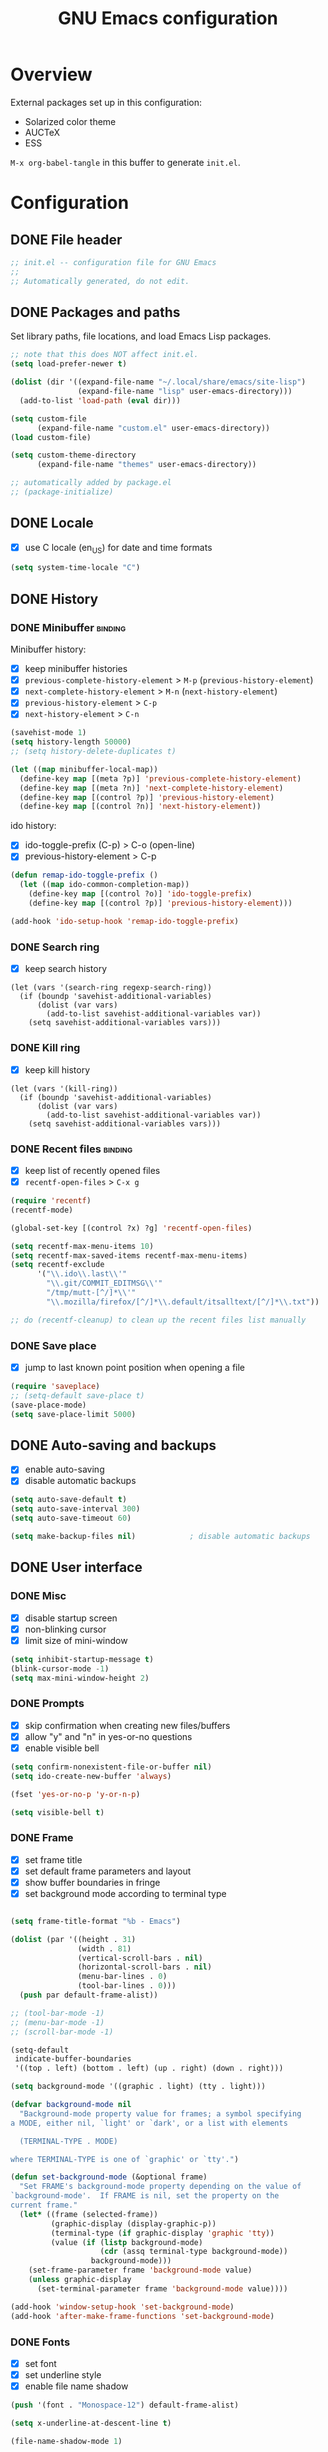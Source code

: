 #+TITLE: GNU Emacs configuration

* Overview
External packages set up in this configuration:
- Solarized color theme
- AUCTeX
- ESS

~M-x org-babel-tangle~ in this buffer to generate ~init.el~.

* Configuration
:PROPERTIES:
:header-args:emacs-lisp: :tangle yes
:END:
** DONE File header

#+BEGIN_SRC emacs-lisp
  ;; init.el -- configuration file for GNU Emacs
  ;;
  ;; Automatically generated, do not edit.
#+END_SRC

** DONE Packages and paths

Set library paths, file locations, and load Emacs Lisp packages.

#+BEGIN_SRC emacs-lisp
  ;; note that this does NOT affect init.el.
  (setq load-prefer-newer t)

  (dolist (dir '((expand-file-name "~/.local/share/emacs/site-lisp")
                 (expand-file-name "lisp" user-emacs-directory)))
    (add-to-list 'load-path (eval dir)))

  (setq custom-file
        (expand-file-name "custom.el" user-emacs-directory))
  (load custom-file)

  (setq custom-theme-directory
        (expand-file-name "themes" user-emacs-directory))

  ;; automatically added by package.el
  ;; (package-initialize)
#+END_SRC

** DONE Locale

- [X] use C locale (en_US) for date and time formats

#+BEGIN_SRC emacs-lisp
  (setq system-time-locale "C")
#+END_SRC

** DONE History

*** DONE Minibuffer                                                 :binding:

Minibuffer history:

- [X] keep minibuffer histories
- [X] ~previous-complete-history-element~ > 
                                ~M-p~ (~previous-history-element~)
- [X] ~next-complete-history-element~ > ~M-n~ (~next-history-element~)
- [X] ~previous-history-element~ > ~C-p~
- [X] ~next-history-element~ > ~C-n~

#+BEGIN_SRC emacs-lisp
  (savehist-mode 1)
  (setq history-length 50000)
  ;; (setq history-delete-duplicates t)

  (let ((map minibuffer-local-map))
    (define-key map [(meta ?p)] 'previous-complete-history-element)
    (define-key map [(meta ?n)] 'next-complete-history-element)
    (define-key map [(control ?p)] 'previous-history-element)
    (define-key map [(control ?n)] 'next-history-element))
#+END_SRC

ido history:

- [X] ido-toggle-prefix (C-p) > C-o (open-line)
- [X] previous-history-element > C-p

#+BEGIN_SRC emacs-lisp
  (defun remap-ido-toggle-prefix ()
    (let ((map ido-common-completion-map))
      (define-key map [(control ?o)] 'ido-toggle-prefix)
      (define-key map [(control ?p)] 'previous-history-element)))

  (add-hook 'ido-setup-hook 'remap-ido-toggle-prefix)
#+END_SRC

*** DONE Search ring

- [X] keep search history

#+BEGIN_SRC elisp
  (let (vars '(search-ring regexp-search-ring))
    (if (boundp 'savehist-additional-variables)
        (dolist (var vars)
          (add-to-list savehist-additional-variables var))
      (setq savehist-additional-variables vars)))
#+END_SRC

*** DONE Kill ring

- [X] keep kill history

#+BEGIN_SRC elisp
  (let (vars '(kill-ring))
    (if (boundp 'savehist-additional-variables)
        (dolist (var vars)
          (add-to-list savehist-additional-variables var))
      (setq savehist-additional-variables vars)))
#+END_SRC

*** DONE Recent files                                               :binding:

- [X] keep list of recently opened files
- [X] ~recentf-open-files~ > ~C-x g~

#+BEGIN_SRC emacs-lisp
  (require 'recentf)
  (recentf-mode)

  (global-set-key [(control ?x) ?g] 'recentf-open-files)

  (setq recentf-max-menu-items 10)
  (setq recentf-max-saved-items recentf-max-menu-items)
  (setq recentf-exclude
        '("\\.ido\\.last\\'"
          "\\.git/COMMIT_EDITMSG\\'"
          "/tmp/mutt-[^/]*\\'"
          "\\.mozilla/firefox/[^/]*\\.default/itsalltext/[^/]*\\.txt"))

  ;; do (recentf-cleanup) to clean up the recent files list manually
#+END_SRC

*** DONE Save place

- [X] jump to last known point position when opening a file

#+BEGIN_SRC emacs-lisp
  (require 'saveplace)
  ;; (setq-default save-place t)
  (save-place-mode)
  (setq save-place-limit 5000)
#+END_SRC

** DONE Auto-saving and backups

- [X] enable auto-saving
- [X] disable automatic backups

#+BEGIN_SRC emacs-lisp
  (setq auto-save-default t)
  (setq auto-save-interval 300)
  (setq auto-save-timeout 60)

  (setq make-backup-files nil)            ; disable automatic backups
#+END_SRC

** DONE User interface
*** DONE Misc

- [X] disable startup screen
- [X] non-blinking cursor
- [X] limit size of mini-window

#+BEGIN_SRC emacs-lisp
  (setq inhibit-startup-message t)
  (blink-cursor-mode -1)
  (setq max-mini-window-height 2)
#+END_SRC

*** DONE Prompts

- [X] skip confirmation when creating new files/buffers
- [X] allow "y" and "n" in yes-or-no questions
- [X] enable visible bell

#+BEGIN_SRC emacs-lisp
  (setq confirm-nonexistent-file-or-buffer nil)
  (setq ido-create-new-buffer 'always)

  (fset 'yes-or-no-p 'y-or-n-p)

  (setq visible-bell t)
#+END_SRC

*** DONE Frame

- [X] set frame title
- [X] set default frame parameters and layout
- [X] show buffer boundaries in fringe
- [X] set background mode according to terminal type

#+BEGIN_SRC emacs-lisp

  (setq frame-title-format "%b - Emacs")

  (dolist (par '((height . 31)
                 (width . 81)
                 (vertical-scroll-bars . nil)
                 (horizontal-scroll-bars . nil)
                 (menu-bar-lines . 0)
                 (tool-bar-lines . 0)))
    (push par default-frame-alist))

  ;; (tool-bar-mode -1)
  ;; (menu-bar-mode -1)
  ;; (scroll-bar-mode -1)

  (setq-default
   indicate-buffer-boundaries
   '((top . left) (bottom . left) (up . right) (down . right)))

  (setq background-mode '((graphic . light) (tty . light)))

  (defvar background-mode nil
    "Background-mode property value for frames; a symbol specifying
  a MODE, either nil, `light' or `dark', or a list with elements

    (TERMINAL-TYPE . MODE)

  where TERMINAL-TYPE is one of `graphic' or `tty'.")

  (defun set-background-mode (&optional frame)
    "Set FRAME's background-mode property depending on the value of
  `background-mode'.  If FRAME is nil, set the property on the
  current frame."
    (let* ((frame (selected-frame))
           (graphic-display (display-graphic-p))
           (terminal-type (if graphic-display 'graphic 'tty))
           (value (if (listp background-mode)
                      (cdr (assq terminal-type background-mode))
                    background-mode)))
      (set-frame-parameter frame 'background-mode value)
      (unless graphic-display
        (set-terminal-parameter frame 'background-mode value))))

  (add-hook 'window-setup-hook 'set-background-mode)
  (add-hook 'after-make-frame-functions 'set-background-mode)
#+END_SRC

*** DONE Fonts

- [X] set font
- [X] set underline style
- [X] enable file name shadow

#+BEGIN_SRC emacs-lisp
  (push '(font . "Monospace-12") default-frame-alist)

  (setq x-underline-at-descent-line t)

  (file-name-shadow-mode 1)
#+END_SRC

*** DONE Themes

**** DONE Solarized

- [X] add support for customizing theme
- [ ] disable bold faces
- [X] enable theme

#+BEGIN_SRC emacs-lisp
  (setq solarized-bold t)

  ;; color names here: http://ethanschoonover.com/solarized
  (setq solarized-custom-color-definitions
        '((match   (:foreground base1                   :inverse-video t))
          (isearch (:foreground cyan   :background back :inverse-video t))
          ;; (whitespace-tab (:foreground base01 :background base02))
          (message-cited-text        (:inherit font-lock-comment-face))
          (message-header-cc         (:inherit font-lock-keyword-face))
          (message-header-name       (:inherit font-lock-keyword-face))
          (message-header-newsgroups (:inherit font-lock-keyword-face))
          (message-header-other      (:inherit font-lock-keyword-face))
          (message-header-subject    (:inherit font-lock-keyword-face))
          (message-header-to         (:inherit font-lock-keyword-face))
          (message-header-xheader    (:inherit font-lock-keyword-face))))

  (defvar solarized-custom-color-definitions nil
    "A list of face definitions, overriding the theme definitions.
  Each element is a list of the form

    (FACE SPEC)

  where FACE is a face name, and SPEC is a face specification that
  can include Solarized colors.")

  (defun solarized-merge-custom-color-definitions (defs)
    "Update DEFS with new definitions from
  `solarized-custom-color-definitions' and return the result."
    (dolist (newdef solarized-custom-color-definitions defs)
      (setq defs (cons (apply 'create-face-spec newdef)
                       (assq-delete-all (car newdef) defs)))))

  (advice-add 'solarized-color-definitions :filter-return
              'solarized-merge-custom-color-definitions)

  (defun solarized-enable (&optional args)
    "Enable theme Solarized.  Arguments are ignored."
    (enable-theme 'solarized))

  (add-hook 'after-make-frame-functions 'solarized-enable t)
  (add-hook 'window-setup-hook 'solarized-enable t)

  (add-to-list 'custom-theme-load-path
               (expand-file-name "emacs-color-theme-solarized"
                                 custom-theme-directory))

  (load-theme 'solarized t t)
#+END_SRC

** DONE Default whitespace style

- [X] only show tabs and trailing space by default

#+BEGIN_SRC emacs-lisp
  (setq whitespace-style '(face trailing tabs tab-mark))
#+END_SRC

** DONE Scrolling

- [X] enable "smooth" scrolling
- [X] preserve screen position

#+BEGIN_SRC emacs-lisp
  (setq scroll-margin 1
        scroll-step 1
        scroll-conservatively 500)
  (setq scroll-preserve-screen-position t)
#+END_SRC

** DONE Completion
*** DONE Completion lists                                           :binding:

- [X] ~previous-completion~ > ~p~
- [X] ~next-completion~ > ~n~
- [X] in ido mode: ~switch-to-completions~ > ~M-v~

#+BEGIN_SRC emacs-lisp
  (let ((map completion-list-mode-map))
    (define-key map [?p] 'previous-completion)
    (define-key map [?n] 'next-completion))

  (setq ido-completion-buffer "*Completions*")

  (defun ido-completion-list-binding ()
    (define-key ido-common-completion-map [(meta ?v)]
      'switch-to-completions))
  (add-hook 'ido-setup-hook 'ido-completion-list-binding)
#+END_SRC

*** DONE Minibuffer completion

- [X] ignore case when completing file/buffer names

#+BEGIN_SRC emacs-lisp
  (setq read-file-name-completion-ignore-case t)
  (setq read-buffer-completion-ignore-case t)
#+END_SRC

ido mode:
- [X] enable ido mode / ido everywhere
- [X] conditionally set ido-enable-prefix when reading file and
  directory names
- [X] exclude dot files from suggestions
- [ ] enable flex matching
- [X] make TAB cycle through suggestions

#+BEGIN_SRC emacs-lisp
  (require 'ido)
  (ido-mode 1)
  (ido-everywhere 1)

  (setq ido-auto-merge-work-directories-length -1)
  (setq ido-enable-dot-prefix nil)
  (with-eval-after-load 'ido
    (add-to-list 'ido-ignore-files "\\`\\."))

  (defvar ido-cur-item)			;prevent compiler warning

  ;; set `ido-enable-prefix' when completing file names
  (defun ido-enable-prefix-if-file-dir ()
    (when (or (eq ido-cur-item 'file) (eq ido-cur-item 'dir))
      (setq ido-enable-prefix t)))

  (add-hook 'ido-setup-hook 'ido-enable-prefix-if-file-dir)

  (setq ido-report-no-match nil)
  ;; (setq ido-enable-flex-matching t)
  (setq ido-cannot-complete-command 'ido-next-match) ; cycle
#+END_SRC

*** DONE Symbol completion                                          :binding:

- [X] ~dabbrev-expand~ (~M-/~) > ~M-ç~
- [X] ~dabbrev-completion~ (~C-M-/~) > ~M-Ç~
- [ ] ~completion-at-point~ (~C-M-i~, ~M-TAB~) > ~M-ñ~
- [X] use ~TAB~ for completion in addition to identation

#+BEGIN_SRC emacs-lisp
  (global-set-key [(meta ?ç)] 'dabbrev-expand)
  (global-set-key [(meta ?Ç)] 'dabbrev-completion)
  ;; (global-set-key [(meta ?ñ)] 'completion-at-point)

  (setq tab-always-indent 'complete)

  ;; these functions can be used in hooks

  (defun set-tab-indent-complete ()
    "Set `tab-always-indent' to `complete' in the current buffer."
    (setq-local tab-always-indent 'complete))

  (defun set-tab-always-indent ()
    "Set `tab-always-indent' to t in the current buffer."
    (setq-local tab-always-indent t))
#+END_SRC

** DONE Dired                                                       :binding:

- [X] add support for alternate set of listing switches
- [X] ~dired-toggle-listing-switches~ > ~{~
- [X] ~dired-refresh-buffer~ > ~f5~

#+BEGIN_SRC emacs-lisp
  (require 'dired)

  (define-key dired-mode-map [?{] 'dired-toggle-listing-switches)
  (define-key dired-mode-map [f5] 'dired-refresh-buffer)

  (setq dired-listing-switches "-hl")
  (setq dired-listing-switches-alt "-hla")

  (defcustom dired-listing-switches-alt "-l"
    "Alternate set of switches passed to `ls' for Dired.  Use
  `dired-toggle-listing-switches' to toggle between these switches
  and the normal switches in a Dired buffer."
    :type 'string :group 'dired)

  (defun dired-toggle-listing-switches ()
    "Toggle between normal listing switches and alternate listing
  switches in Dired buffers.  See `dired-listing-switches' and
  `dired-listing-switches-alt'."
    (interactive)
    (let* ((state (not (get 'dired-toggle-listing-switches
                            'saved-state)))
           (switches (if state
                         dired-listing-switches-alt
                       dired-listing-switches)))
      (put 'dired-toggle-listing-switches 'saved-state state)
      (if (dired-safe-switches-p switches)
          (progn
            (setq dired-actual-switches switches)
            (revert-buffer))
        (error "Unsafe switches: \"%s\"" switches))))

  (defun dired-refresh-buffer ()
    "Refresh Dired buffer without prompting for confirmation."
    (interactive)
    (unless (string= major-mode "dired-mode")
      (error "Not a Dired buffer"))
    (revert-buffer nil t)
    (message "Directory listing updated."))
#+END_SRC
** DONE Spelling

- [X] use spell-checker ~hunspell~
- [X] set default dictionary

#+BEGIN_SRC emacs-lisp
  ;; spelling

  (setq ispell-program-name "hunspell")
  (ispell-change-dictionary "en_GB" t)    ; default dictionary
#+END_SRC

** DONE Printing

- [X] set settings for PostScript hardcopies

#+BEGIN_SRC emacs-lisp
  (setq ps-paper-type 'a4)
  (setq ps-print-color-p nil)
  (setq ps-print-header nil)
  ;; possible fonts: Courier, Helvetica, NewCenturySchlbk, Palatino, Times
  (setq ps-font-family 'Courier)
  (setq ps-font-size 10)
#+END_SRC

** DONE Windows / buffers                                           :binding:

- [X] ~revert-buffer~ > ~f5~
- [ ] ~other-window~ > ~C-TAB~ (~org-force-cycle-archived~)
- [X] ~kill-this-buffer~ > ~C-x k~ (~(ido-)kill-buffer~)

#+BEGIN_SRC emacs-lisp
  (global-set-key [f5] 'revert-buffer)
  (global-set-key [(control ?x) ?k] 'kill-this-buffer)
  ;; (global-set-key [(control tab)] 'other-window)
#+END_SRC

** TODO Mouse

- [X] make middle-click paste at point position

#+BEGIN_SRC emacs-lisp
  (setq mouse-yank-at-point t)         ; don't move point when yanking
  ;; (setq select-active-regions 'only)
#+END_SRC

** TODO Clipboard

#+BEGIN_SRC emacs-lisp
  ;; (setq select-enable-primary nil)
  ;; (setq select-enable-clipboard t)
#+END_SRC

** TODO General editing

*** DONE Motion                                                     :binding:

- [X] double space marks end of sentence
- [X] ~backward-paragraph~ > ~M-p~
- [X] ~forward-paragraph~ > ~M-n~

#+BEGIN_SRC emacs-lisp
  (setq sentence-end-double-space t)
  (global-set-key [(meta ?n)] 'forward-paragraph)
  (global-set-key [(meta ?p)] 'backward-paragraph)
#+END_SRC

*** TODO Mark and region

#+BEGIN_SRC emacs-lisp
  ;; (transient-mark-mode 1)
#+END_SRC

*** TODO Formatting paragraphs

- [X] set default value for ~fill-column~
- [ ] ~unfill-paragraph~

#+BEGIN_SRC emacs-lisp
  (setq-default fill-column 70)

  ;; (defun unfill-paragraph ()
  ;;   "Takes a multi-line paragraph and makes it into a single line."
  ;;   (interactive)
  ;;   (let ((fill-column (point-max)))
  ;;     (fill-paragraph nil t)))
#+END_SRC

*** TODO Comments

- [ ] ~copy-and-comment~

#+BEGIN_SRC emacs-lisp
  ;; (defun copy-and-comment (beg end)
  ;;   "Insert a copy of the region and comment the original out."
  ;;   (interactive "r")
  ;;   (let ((p (copy-marker end)))
  ;;     (kill-ring-save beg end)
  ;;     (comment-region beg end)
  ;;     (goto-char p)
  ;;     (yank)
  ;;     (goto-char p)))
#+END_SRC

*** TODO Line operations

- [ ] ~copy-line~
- [ ] ~duplicate-line~

#+BEGIN_SRC emacs-lisp
  ;; (defun copy-line (arg)
  ;;   "Copy lines (as many as prefix argument) in the kill ring"
  ;;   (interactive "p")
  ;;   (kill-ring-save (line-beginning-position)
  ;;                (line-beginning-position (+ 1 arg)))
  ;;   (message "%d line%s copied" arg (if (= 1 arg) "" "s")))

  ;; ;; http://stackoverflow.com/questions/88399/
  ;; (defun duplicate-line (arg)
  ;;   "Duplicate current line, leaving point in lower line."
  ;;   (interactive "*p")
  ;;   (setq buffer-undo-list (cons (point) buffer-undo-list))
  ;;   (let ((bol (save-excursion (beginning-of-line) (point))) eol)
  ;;     (save-excursion
  ;;       (end-of-line)
  ;;       (setq eol (point))
  ;;       (let ((line (buffer-substring bol eol))
  ;;          (buffer-undo-list t)
  ;;          (count arg))
  ;;      (while (> count 0)
  ;;        (newline)         ;; because there is no newline in 'line'
  ;;        (insert line)
  ;;        (setq count (1- count))))
  ;;       (setq buffer-undo-list (cons (cons eol (point)) buffer-undo-list))))
  ;;   (next-line arg))

  ;; (global-set-key (kbd "C-c w")   'copy-line)
  ;; (global-set-key (kbd "C-c d")   'duplicate-line)
#+END_SRC

*** DONE Killing                                                    :binding:

- [ ] ~kill-line~ at start of line kills whole line
- [X] ~kill-whole-line~ (~C-S-backspace~) >
                                 ~C-x C-d~ (~ido-list-directory~)
- [X] ~delete-indentation~ (~M-^~) > ~M-+~
- [X] ~delete-horizontal-space~ (~M-\~) > ~M-¡~
- [X] ~delete-blank-lines~ (~C-x C-o~) > ~M-¿~

#+BEGIN_SRC emacs-lisp
  ;; (setq kill-whole-line t)

  (global-set-key [(control ?x) (control ?d)] 'kill-whole-line)
  (global-set-key [(meta ?+)] 'delete-indentation)
  (global-set-key [(meta ?¡)] 'delete-horizontal-space)
  (global-set-key [(meta ?¿)] 'delete-blank-lines)
#+END_SRC

** DONE Indentation

- [X] indent with spaces

#+BEGIN_SRC emacs-lisp
  (defun indent-style-tabs ()
    "Set the buffer-local variable `indent-tabs-mode' to t."
    (interactive)
    (setq indent-tabs-mode t))

  (defun indent-style-spaces ()
    "Set the buffer-local variable `indent-tabs-mode' to nil."
    (interactive)
    (setq indent-tabs-mode nil))

  (setq-default indent-tabs-mode nil)
#+END_SRC

** TODO Modes
*** DONE Default major modes

- [X] set text mode as default mode
- [X] plain text files (~*.te?xt~) use use org mode
- [X] compose mail with message mode

#+BEGIN_SRC emacs-lisp
  (setq-default major-mode 'text-mode)

  (add-to-list 'auto-mode-alist '("\\.te?xt\\'" . org-mode))

  (add-to-list 'magic-mode-alist '("From:" . message-mode))
#+END_SRC

*** DONE Text mode

- [X] enable auto-filling

#+BEGIN_SRC emacs-lisp
  (add-hook 'text-mode-hook 'auto-fill-mode)
#+END_SRC

*** DONE PO mode                                                    :binding:
- [X] turn on ruler mode in subedit buffers
- [X] add spell-checking support (~po-ispell-msgstr~ > ~i~)
- [X] add support for file-local variables in the subedit buffer using
  proxy variables ~po-fill-colum~, ~po-goal-column~,
  ~po-tab-stop-list~ and ~po-ispell-skip-region-alist~.

#+BEGIN_SRC emacs-lisp
  (defvar-local po-fill-column fill-column
    "Value of `fill-column' in subedit buffers.")

  (defvar-local po-goal-column goal-column
    "Value of `goal-column' in subedit buffers.")

  (defvar-local po-tab-stop-list tab-stop-list
    "Value of `tab-stop-list' in subedit buffers.")

  (defvar-local po-language nil
    "Language code of the current buffer.

  An appropriate dictionary for checking spelling errors in message
  strings is chosen according to the value of this variable.

  Changing the value of this variable has no immediate effect.  To
  change the spell-checking dictionary for this buffer, use M-x
  `po-change-dictionary' instead.")

  (defvar-local po-ispell-dictionary nil
    "Ispell dictionary to use in subedit buffers.")

  (defvar po-ispell-dictionary-alist nil
    "A list of the form ((LANG . DICT) ...) mapping language codes
  to dictionary names.")

  (defvar-local po-enable-ruler-mode nil
    "Whether to enable `ruler-mode' in subedit buffers.")

  ;; must not be nil due to a bug
  (defvar po-ispell-skip-region-alist nil
    "Value of `ispell-skip-region-alist' in subedit buffers.")

  ;; format string placeholders
  (add-to-list 'po-ispell-skip-region-alist
               '("%\\([0-9]+$\\)?\\([-+ 0#]\\)?\\([0-9]+|\\*\\)?\\(\\.\\(?:[0-9]\\|\\*\\)\\)?\\([hlLzht]\\|hh\\|ll\\)?[%diufFeEgGxXoscpAn]"))

  ;; skip leading/trailing/standalone dashes and command switches
  (add-to-list 'po-ispell-skip-region-alist
               '("\\(\\W\\|\\`\\)[-+]\\(\\W\\|[[:alnum:]]+\\|\\'\\)"))

  ;; skip apostrophes at word boundaries
  ;; (add-to-list 'po-ispell-skip-region-alist '("\\(\\W\\|\\`\\)[']"))
  ;; (add-to-list 'po-ispell-skip-region-alist '("[']\\(\\W\\|\\'\\)"))

  (make-variable-buffer-local 'po-ispell-skip-region-alist)


  (setq po-auto-edit-with-msgid t)
  (setq-default po-enable-ruler-mode t)
  (setq po-ispell-dictionary-alist '(("ca" . "ca_ES")))


  (defvar po-entry-type)

  (defun po-ispell-msgstr ()
    "Check message string for spelling errors."
    (interactive)
    (let ((buffer (concat "*" (buffer-name) "*"))
          po-ispell-user-interacted)
      (po-find-span-of-entry)
      (if (eq po-entry-type 'untranslated)
          (message "Ignoring untranslated entry.")
        (save-window-excursion (po-edit-msgstr))
        (when (get-buffer buffer)
          (set-buffer buffer)
          (add-hook 'ispell-update-post-hook
                    `(lambda ()
                       (pop-to-buffer ,buffer)
                       (setq po-ispell-user-interacted t))
                    t t)
          (ispell-buffer)
          (if po-ispell-user-interacted
              (progn
                (pop-to-buffer buffer)
                (message po-subedit-message))
            (po-subedit-abort))))))

  (with-eval-after-load 'po-mode
    (define-key po-mode-map [?i] 'po-ispell-msgstr))

  (defun po-change-dictionary (&optional dict)
    "Change spell-checking dictionary."
    (interactive
     (list (completing-read
            "Use dictionary (RET for current, SPC to complete): "
            (and (fboundp 'ispell-valid-dictionary-list)
                 (mapcar 'list (ispell-valid-dictionary-list)))
            nil t)))
    (setq po-ispell-dictionary dict))

  (defun po-set-dictionary (&optional force)
    "Set `po-ispell-dictionary' according to the value of
  `po-language'; guess the target language if `po-language' is
  nil."
    (when (or (not po-ispell-dictionary) force)
      (let* ((lang (or po-language (po-guess-language)))
             (dict (when (boundp 'po-ispell-dictionary-alist)
                     (cdr (assoc lang po-ispell-dictionary-alist)))))
        (cond ((not lang)
               (message "could not guess language"))
              ((not dict)
               (message "no known dictionaries for language \"%s\"" lang)))
        (unless dict
          (setq dict ispell-local-dictionary))
        (setq po-ispell-dictionary dict))))

  (add-hook 'po-mode-hook 'po-set-dictionary)

  (defun po-guess-language ()
    "Guess the target language of the current PO file."
    (save-excursion
      (save-restriction
        (widen)
        (goto-char (point-min))
        (unless (re-search-forward
                 po-any-msgstr-block-regexp nil t)
          (error "no entries found"))
        (goto-char (match-beginning 0))
        (save-window-excursion
          (po-edit-msgstr)
          (let ((lang
                 (when (re-search-forward
                        "^Language:[[:blank:]]+\\([[:alnum:]]+\\)<?$"
                        nil t)
                   (po-match-string 1))))
            (po-subedit-abort)
            lang)))))

  (defun po-set-subedit-buffer-variables ()
    "Set variables according to the buffer-local value of the
  corresponding po-* variable in the main buffer."
    (let ((buffer (get-buffer (substring (buffer-name) 1 -1))))
      (when buffer
        (make-local-variable 'ispell-skip-region-alist)
        (dolist (elt '((po-fill-column . fill-column)
                       (po-goal-column . goal-column)
                       (po-tab-stop-list . tab-stop-list)
                       (po-ispell-skip-region-alist . ispell-skip-region-alist)
                       (po-ispell-dictionary . ispell-local-dictionary)))
          (set (cdr elt) (buffer-local-value (car elt) buffer))))))

  (add-hook 'po-subedit-mode-hook 'po-set-subedit-buffer-variables)

  (defun po-enable-ruler-mode-maybe ()
    "Enable `ruler-mode' if `po-enable-ruler-mode' is non-nil."
    (when po-enable-ruler-mode (ruler-mode)))

  (add-hook 'po-subedit-mode-hook 'po-enable-ruler-mode-maybe)
#+END_SRC

*** DONE AUCTeX

- [X] use XeTeX by default
- [X] set default document class options
- [X] configure default labels
- [X] disable syntactic comments except in docTeX mode
- [X] normal ~RET~ key
- [X] alternative (simpler) syntax highlighting scheme
- [X] normal font height in scripts and section titles
- [ ] add support for ~completion-at-point~
- [X] open PDF output with ~xdg-open~
- [X] extend list of environments to be folded
- [X] enable RefTeX minor mode in LaTeX mode
- [X] enable LaTeX fold minor mode in LaTeX mode
- [X] enable LaTex math minor mode in LaTeX mode

#+BEGIN_SRC emacs-lisp
  (setq TeX-engine 'xetex)

  (setq LaTeX-default-options "a4paper")

  (setq LaTeX-section-label nil)
  (with-eval-after-load 'latex
    (dolist (elt '(("multline"     . LaTeX-equation-label)
                   ("subequations" . LaTeX-equation-label)))
      (add-to-list 'LaTeX-label-alist elt)))

  (setq LaTeX-syntactic-comments nil)
  (add-hook 'docTeX-mode-hook 'LaTeX-enable-syntactic-comments)

  (setq TeX-newline-function 'newline-and-indent)

  ;; (setq TeX-auto-untabify t)

  ;; simpler font locking scheme
  (setq TeX-install-font-lock 'tex-font-setup)
  (setq font-latex-fontify-script nil)
  (setq font-latex-fontify-sectioning 'color)

  ;; (setq TeX-auto-save t)
  ;; (setq TeX-parse-self t)

  ;; ;; support symbol completion using standard completion mechanism
  ;; (defun TeX-set-completion-at-point-functions ()
  ;;   (setq-local completion-at-point-functions '(TeX-complete-symbol)))

  ;; (add-hook 'TeX-mode-hook 'TeX-set-completion-at-point-functions)

  (add-hook 'TeX-mode-hook 'set-tab-always-indent)

  (with-eval-after-load 'tex
    (add-to-list 'TeX-view-program-selection '(output-pdf "xdg-open")))

  (defvar TeX-fold-env-spec-list)         ; compiler warning

  (with-eval-after-load 'tex-fold
    (dolist (elt '("displaymath"
                   "equation"
                   "equation*"
                   "eqnarray"
                   "eqnarray*"
                   "subequations"
                   "gather"
                   "gather*"
                   "align"
                   "align*"
                   "alignat"
                   "alignat*"
                   "flalign"
                   "flalign*"
                   "multline"
                   "multline*"
                   "figure"
                   "table"
                   "thebibliography"
                   "titlepage"))
      (add-to-list 'TeX-fold-env-spec-list
                   `(,(format "[%s]" elt) (,elt)))))

  (add-hook 'LaTeX-mode-hook 'reftex-mode)
  (add-hook 'LaTeX-mode-hook 'LaTeX-math-mode)
  (add-hook 'LaTeX-mode-hook 'TeX-fold-mode)

  (defun LaTeX-enable-syntactic-comments ()
    "Set `LaTeX-enable-syntactic-comments' to t in the current buffer."
    (setq-local LaTeX-syntactic-comments t))

  ;; http://tex.stackexchange.com/questions/124246/
  ;; (setq LaTeX-command-style
  ;;       '(("" "%(PDF)%(latex) -file-line-error %S%(PDFout)")))
#+END_SRC

*** TODO Org                                                        :binding:

#+BEGIN_SRC emacs-lisp
  (setq org-directory (expand-file-name "~/doc/org"))
  (setq org-default-notes-file
        (expand-file-name "todo.org" org-directory))

  ;; (global-set-key (kbd "C-c r") 'org-capture)

  (setq org-startup-folded t)
  (setq org-startup-truncated t)
  (setq org-startup-indented nil)

  (setq org-adapt-indentation nil)

  (setq org-insert-heading-respect-content t)
  (setq org-M-RET-may-split-line nil)

  (setq org-footnote-section nil)

  (setq org-export-with-author nil)
  (setq org-export-with-toc nil)
  (setq org-export-with-email nil)
  ;; (setq org-export-with-section-numbers nil)
  (setq org-export-with-creator nil)
  (setq org-html-validation-link nil)

  (defvar org-mode-map)                 ; prevent compiler warning

  (defun org-disable-control-tab ()
    (define-key org-mode-map [(control tab)] nil))

  (add-hook 'org-mode-hook 'org-disable-control-tab)

  (org-babel-do-load-languages
   'org-babel-load-languages
   '((emacs-lisp . t)
     (shell      . t)))

#+END_SRC

*** DONE Programming modes

- [X] set ~fill-column~
- [X] show matching parentheses
- [X] show white space
- [X] set file permissions when saving executable scripts

#+BEGIN_SRC emacs-lisp
  (setq prog-fill-column 76)

  (add-hook 'prog-mode-hook 'prog-set-fill-column)
  (add-hook 'prog-mode-hook 'show-paren-mode)
  (add-hook 'prog-mode-hook 'whitespace-mode)

  (add-hook 'after-save-hook
            'executable-make-buffer-file-executable-if-script-p)

  (defun prog-set-fill-column ()
    "Set the buffer-local variable `fill-column' according the
  value of `prog-fill-column'"
    (setq fill-column prog-fill-column))

  (defvar prog-fill-column fill-column
    "Value of `fill-column' in programming modes.")
#+END_SRC

*** DONE Lisp

- [ ] enable eldoc-mode (enabled globally by default in 25.1)

#+BEGIN_SRC emacs-lisp
  ;; (add-hook 'lisp-mode-hook 'eldoc-mode)
  ;; (add-hook 'emacs-lisp-mode-hook 'eldoc-mode)
#+END_SRC

*** TODO Comint

#+BEGIN_SRC emacs-lisp
  ;; (let ((map comint-mode-map))
  ;;   (define-key map [(meta) ?p] 'comint-previous-matching-input-from-input)
  ;;   (define-key map [(meta) ?n] 'comint-next-matching-input-from-input))
#+END_SRC

*** TODO Python

#+BEGIN_SRC emacs-lisp
  ;; python mode (use the version bundled with emacs)
  (when (fboundp 'py-shell) (fmakunbound 'py-shell))
  (when (fboundp 'doctest-mode) (fmakunbound 'doctest-mode))
  (autoload 'python-mode "python" "Python editing mode (python.el)" t)
#+END_SRC

*** TODO ESS

#+BEGIN_SRC emacs-lisp
  ;; ess / try to not (require 'ess-site) as it slows down start-up
  (setq inferior-R-args "--no-save --quiet")
  (autoload 'R-mode "ess-site.el" "Major mode for editing R source." t)
  (autoload 'Rd-mode "ess-rd" "Major mode for editing R documentation." t)
  (add-to-list 'auto-mode-alist '("\\.[rR]\\'" . R-mode))
  (add-to-list 'auto-mode-alist '("\\.[Rr]out" . R-transcript-mode))
  (add-to-list 'auto-mode-alist '("\\.Rd\\'" . Rd-mode))
  (add-to-list 'interpreter-mode-alist '("Rscript" . R-mode))
  (add-to-list 'interpreter-mode-alist '("r" . R-mode))
  ;; enable hide-show to allow roxygen comments be un/folded with <TAB>
  (setq ess-roxy-hide-show-p t)
#+END_SRC

* Notes

** DONE Key sequence formats
See section "Key Sequences" in Emacs Lisp Reference manual.  Vector format
is to be preferred.

*** String format
- Control and Meta character events: ~\C-~ ~\M-~
- ~TAB~, ~RET~, ~ESC~, ~DEL~ evencts: ~\t~ ~\r~ ~\e~ ~\d~
- Alphanumeric characters: ~a~ ~b~ ...

Example: ~"\C-xl"~

Sequences with non-ASCII characters or function keys cannot be represented
as strings.

*** Vector format
Key sequences represented as ~[event1 event2 ...]~ where ~eventN~ is
an event in Lisp form:

- Single characters: ~?a~ ~?b~ ~?c~ ...
- Event modifiers (escape format): ~\C-~ ~\M-~
- Event modifiers (in lists): ~meta~ ~control~ ~shift~ ~hyper~ ~super~
  ~alt~
- Function keys: ~backspace~ ~tab~ ~newline~ ~return~ ~delete~ ~left~
  ~up~ ~right~ ~down~ ~f1~ ~f2~ ~f3~ ...

Examples: ~[(control ?x) ?l]~ (same as ~[?\C-x ?l]~), ~[backspace]~,
~[(hyper left)]~ ...

** TODO Unbound keys
Unbound keys in ES layout:
- ~M-+~
- ~M-¡~
- ~M-S-¡~
- ~M-S-'~
- ~M-ñ~
- ~M-S-ñ~
- ~M-ç~
- ~M-S-ç~
- ~M-S-<a-z>~

* Footer

#+BEGIN_SRC emacs-lisp
  ;; Local Variables:
  ;; eval: (defun write-init-file-and-compile ()
  ;;         (and (y-or-n-p "Write source and byte-compile? ")
  ;;              (org-babel-tangle)
  ;;              (byte-compile-file
  ;;               (replace-regexp-in-string
  ;;                "\\.org\\'" ".el" (buffer-file-name)))))
  ;; eval: (add-hook 'after-save-hook 'write-init-file-and-compile nil t)
  ;; End:
#+END_SRC
